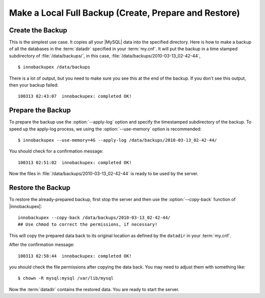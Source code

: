 ========================================================
 Make a Local Full Backup (Create, Prepare and Restore)
========================================================

Create the Backup
=================

This is the simplest use case. It copies all your |MySQL| data into the specified directory. Here is how to make a backup of all the databases in the :term:`datadir` specified in your :term:`my.cnf`. It will put the backup in a time stamped subdirectory of :file:`/data/backups/`, in this case, :file:`/data/backups/2010-03-13_02-42-44`, ::

  $ innobackupex /data/backups

There is a lot of output, but you need to make sure you see this at the end of the backup. If you don't see this output, then your backup failed: ::

  100313 02:43:07  innobackupex: completed OK!

Prepare the Backup
==================

To prepare the backup use the :option:`--apply-log` option and specify the timestamped subdirectory of the backup. To speed up the apply-log process, we using the :option:`--use-memory` option is recommended: ::

  $ innobackupex --use-memory=4G --apply-log /data/backups/2010-03-13_02-42-44/

You should check for a confirmation message: ::

  100313 02:51:02  innobackupex: completed OK!

Now the files in :file:`/data/backups/2010-03-13_02-42-44` is ready to be used by the server.

Restore the Backup
==================

To restore the already-prepared backup, first stop the server and then use the :option:`--copy-back` function of |innobackupex|:: 

  innobackupex --copy-back /data/backups/2010-03-13_02-42-44/
  ## Use chmod to correct the permissions, if necessary!

This will copy the prepared data back to its original location as defined by the ``datadir`` in your :term:`my.cnf`.

After the confirmation message::

  100313 02:58:44  innobackupex: completed OK!

you should check the file permissions after copying the data back. You may need to adjust them with something like::

  $ chown -R mysql:mysql /var/lib/mysql

Now the :term:`datadir` contains the restored data. You are ready to start the server.


